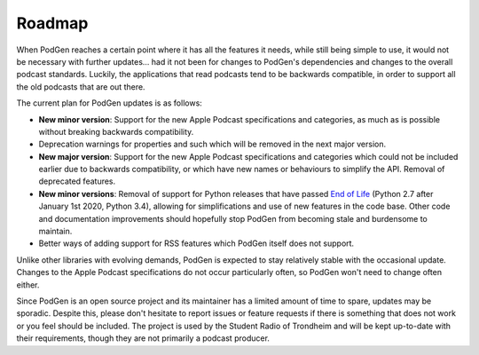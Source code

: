 -------
Roadmap
-------

When PodGen reaches a certain point where it has all the features it needs,
while still being simple to use, it would not be necessary with further
updates… had it not been for changes to PodGen's dependencies and changes to
the overall podcast standards. Luckily, the applications that read podcasts
tend to be backwards compatible, in order to support all the old podcasts that
are out there.

The current plan for PodGen updates is as follows:

* **New minor version**: Support for the new Apple Podcast specifications and
  categories, as much as is possible without breaking backwards compatibility.
* Deprecation warnings for properties and such which will be removed in the
  next major version.
* **New major version**: Support for the new Apple Podcast specifications and
  categories which could not be included earlier due to backwards compatibility,
  or which have new names or behaviours to simplify the API. Removal of
  deprecated features.
* **New minor versions**: Removal of support for Python releases that have
  passed `End of Life`_ (Python 2.7 after January 1st 2020, Python
  3.4), allowing for simplifications and use of new features in the code base.
  Other code and documentation improvements should hopefully stop PodGen from
  becoming stale and burdensome to maintain.
* Better ways of adding support for RSS features which PodGen itself does not
  support.

.. _End of life: https://devguide.python.org/#status-of-python-branches

Unlike other libraries with evolving demands, PodGen is expected to stay
relatively stable with the occasional update. Changes to the Apple Podcast
specifications do not occur particularly often, so PodGen won't need to change
often either.

Since PodGen is an open source project and its maintainer has a limited amount
of time to spare, updates may be sporadic. Despite this, please don't hesitate
to report issues or feature requests if there is something that does not
work or you feel should be included. The project is used by the Student Radio
of Trondheim and will be kept up-to-date with their requirements, though they
are not primarily a podcast producer.
